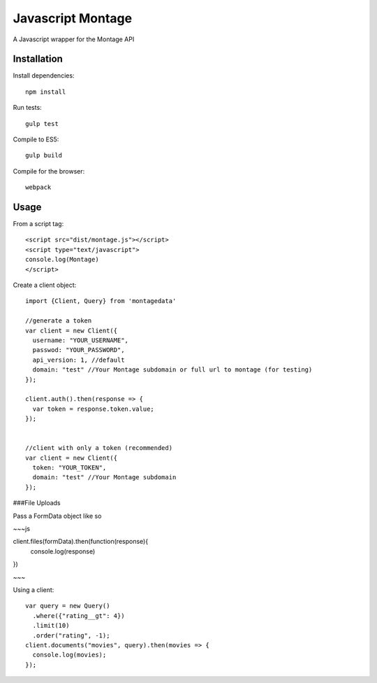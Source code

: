 ==================
Javascript Montage
==================

A Javascript wrapper for the Montage API


Installation
============

Install dependencies::

  npm install

Run tests::

  gulp test

Compile to ES5::

  gulp build

Compile for the browser::

  webpack


Usage
=====
From a script tag::

  <script src="dist/montage.js"></script>
  <script type="text/javascript">
  console.log(Montage)
  </script>

Create a client object::

  import {Client, Query} from 'montagedata'

  //generate a token
  var client = new Client({
    username: "YOUR_USERNAME",
    passwod: "YOUR_PASSWORD",
    api_version: 1, //default
    domain: "test" //Your Montage subdomain or full url to montage (for testing)
  });

  client.auth().then(response => {
    var token = response.token.value;
  });


  //client with only a token (recommended)
  var client = new Client({
    token: "YOUR_TOKEN",
    domain: "test" //Your Montage subdomain
  });

###File Uploads

Pass a FormData object like so

~~~js

client.files(formData).then(function(response){
  console.log(response)
})

~~~

Using a client::

  var query = new Query()
    .where({"rating__gt": 4})
    .limit(10)
    .order("rating", -1);
  client.documents("movies", query).then(movies => {
    console.log(movies);
  });
